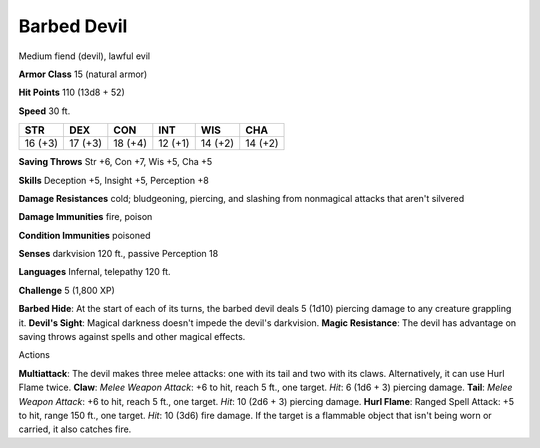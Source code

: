 
.. _srd_Barbed-Devil:

Barbed Devil
------------

Medium fiend (devil), lawful evil

**Armor Class** 15 (natural armor)

**Hit Points** 110 (13d8 + 52)

**Speed** 30 ft.

+-----------+-----------+-----------+-----------+-----------+-----------+
| STR       | DEX       | CON       | INT       | WIS       | CHA       |
+===========+===========+===========+===========+===========+===========+
| 16 (+3)   | 17 (+3)   | 18 (+4)   | 12 (+1)   | 14 (+2)   | 14 (+2)   |
+-----------+-----------+-----------+-----------+-----------+-----------+

**Saving Throws** Str +6, Con +7, Wis +5, Cha +5

**Skills** Deception +5, Insight +5, Perception +8

**Damage Resistances** cold; bludgeoning, piercing, and slashing from
nonmagical attacks that aren't silvered

**Damage Immunities** fire, poison

**Condition Immunities** poisoned

**Senses** darkvision 120 ft., passive Perception 18

**Languages** Infernal, telepathy 120 ft.

**Challenge** 5 (1,800 XP)

**Barbed Hide**: At the start of each of its turns, the barbed devil
deals 5 (1d10) piercing damage to any creature grappling it. **Devil's
Sight**: Magical darkness doesn't impede the devil's darkvision. **Magic
Resistance**: The devil has advantage on saving throws against spells
and other magical effects.

Actions

**Multiattack**: The devil makes three melee attacks: one with its tail
and two with its claws. Alternatively, it can use Hurl Flame twice.
**Claw**: *Melee Weapon Attack*: +6 to hit, reach 5 ft., one target.
*Hit*: 6 (1d6 + 3) piercing damage. **Tail**: *Melee Weapon Attack*: +6
to hit, reach 5 ft., one target. *Hit*: 10 (2d6 + 3) piercing damage.
**Hurl Flame**: Ranged Spell Attack: +5 to hit, range 150 ft., one
target. *Hit*: 10 (3d6) fire damage. If the target is a flammable object
that isn't being worn or carried, it also catches fire.

